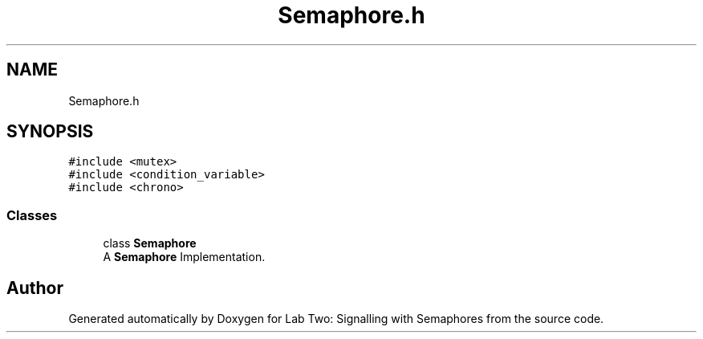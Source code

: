 .TH "Semaphore.h" 3 "Thu Nov 5 2020" "Version 0.9" "Lab Two: Signalling with Semaphores" \" -*- nroff -*-
.ad l
.nh
.SH NAME
Semaphore.h
.SH SYNOPSIS
.br
.PP
\fC#include <mutex>\fP
.br
\fC#include <condition_variable>\fP
.br
\fC#include <chrono>\fP
.br

.SS "Classes"

.in +1c
.ti -1c
.RI "class \fBSemaphore\fP"
.br
.RI "A \fBSemaphore\fP Implementation\&. "
.in -1c
.SH "Author"
.PP 
Generated automatically by Doxygen for Lab Two: Signalling with Semaphores from the source code\&.
